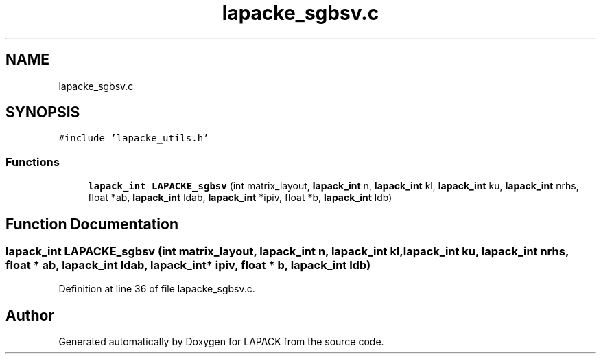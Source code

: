 .TH "lapacke_sgbsv.c" 3 "Tue Nov 14 2017" "Version 3.8.0" "LAPACK" \" -*- nroff -*-
.ad l
.nh
.SH NAME
lapacke_sgbsv.c
.SH SYNOPSIS
.br
.PP
\fC#include 'lapacke_utils\&.h'\fP
.br

.SS "Functions"

.in +1c
.ti -1c
.RI "\fBlapack_int\fP \fBLAPACKE_sgbsv\fP (int matrix_layout, \fBlapack_int\fP n, \fBlapack_int\fP kl, \fBlapack_int\fP ku, \fBlapack_int\fP nrhs, float *ab, \fBlapack_int\fP ldab, \fBlapack_int\fP *ipiv, float *b, \fBlapack_int\fP ldb)"
.br
.in -1c
.SH "Function Documentation"
.PP 
.SS "\fBlapack_int\fP LAPACKE_sgbsv (int matrix_layout, \fBlapack_int\fP n, \fBlapack_int\fP kl, \fBlapack_int\fP ku, \fBlapack_int\fP nrhs, float * ab, \fBlapack_int\fP ldab, \fBlapack_int\fP * ipiv, float * b, \fBlapack_int\fP ldb)"

.PP
Definition at line 36 of file lapacke_sgbsv\&.c\&.
.SH "Author"
.PP 
Generated automatically by Doxygen for LAPACK from the source code\&.
